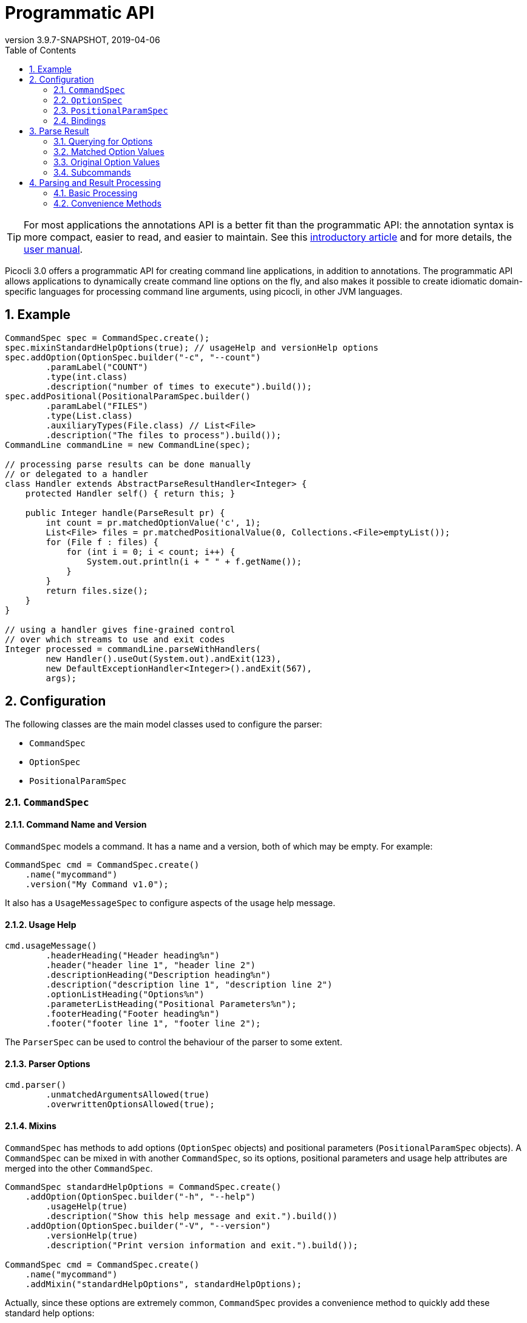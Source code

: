 = Programmatic API
//:author: Remko Popma
//:email: rpopma@apache.org
:revnumber: 3.9.7-SNAPSHOT
:revdate: 2019-04-06
:toc: left
:numbered:
:toclevels: 2
:source-highlighter: coderay
:icons: font
:imagesdir: images

TIP: For most applications the annotations API is a better fit than the programmatic API: the annotation syntax is more compact, easier to read, and easier to maintain. See this https://github.com/remkop/picocli/wiki/Picocli-2.0:-Do-More-With-Less[introductory article] and for more details, the http://picocli.info[user manual].

Picocli 3.0 offers a programmatic API for creating command line applications, in addition to annotations. The programmatic API allows applications to dynamically create command line options on the fly, and also makes it possible to create idiomatic domain-specific languages for processing command line arguments, using picocli, in other JVM languages.

== Example

[source,java]
----
CommandSpec spec = CommandSpec.create();
spec.mixinStandardHelpOptions(true); // usageHelp and versionHelp options
spec.addOption(OptionSpec.builder("-c", "--count")
        .paramLabel("COUNT")
        .type(int.class)
        .description("number of times to execute").build());
spec.addPositional(PositionalParamSpec.builder()
        .paramLabel("FILES")
        .type(List.class)
        .auxiliaryTypes(File.class) // List<File>
        .description("The files to process").build());
CommandLine commandLine = new CommandLine(spec);

// processing parse results can be done manually
// or delegated to a handler
class Handler extends AbstractParseResultHandler<Integer> {
    protected Handler self() { return this; }

    public Integer handle(ParseResult pr) {
        int count = pr.matchedOptionValue('c', 1);
        List<File> files = pr.matchedPositionalValue(0, Collections.<File>emptyList());
        for (File f : files) {
            for (int i = 0; i < count; i++) {
                System.out.println(i + " " + f.getName());
            }
        }
        return files.size();
    }
}

// using a handler gives fine-grained control
// over which streams to use and exit codes
Integer processed = commandLine.parseWithHandlers(
        new Handler().useOut(System.out).andExit(123),
        new DefaultExceptionHandler<Integer>().andExit(567),
        args);
----

== Configuration
The following classes are the main model classes used to configure the parser:

* `CommandSpec`
* `OptionSpec`
* `PositionalParamSpec`


=== `CommandSpec`

==== Command Name and Version
`CommandSpec` models a command. It has a name and a version, both of which may be empty.  For example:

[source,java]
----
CommandSpec cmd = CommandSpec.create()
    .name("mycommand")
    .version("My Command v1.0");
----

It also has a `UsageMessageSpec` to configure aspects of the usage help message.

==== Usage Help
[source,java]
----
cmd.usageMessage()
        .headerHeading("Header heading%n")
        .header("header line 1", "header line 2")
        .descriptionHeading("Description heading%n")
        .description("description line 1", "description line 2")
        .optionListHeading("Options%n")
        .parameterListHeading("Positional Parameters%n");
        .footerHeading("Footer heading%n")
        .footer("footer line 1", "footer line 2");
----
The `ParserSpec` can be used to control the behaviour of the parser to some extent.

==== Parser Options
[source,java]
----
cmd.parser()
        .unmatchedArgumentsAllowed(true)
        .overwrittenOptionsAllowed(true);
----

==== Mixins
`CommandSpec` has methods to add options (`OptionSpec` objects) and positional parameters (`PositionalParamSpec` objects). A `CommandSpec` can be mixed in with another `CommandSpec`, so its options, positional parameters and usage help attributes are merged into the other `CommandSpec`.
[source,java]
----
CommandSpec standardHelpOptions = CommandSpec.create()
    .addOption(OptionSpec.builder("-h", "--help")
        .usageHelp(true)
        .description("Show this help message and exit.").build())
    .addOption(OptionSpec.builder("-V", "--version")
        .versionHelp(true)
        .description("Print version information and exit.").build());

CommandSpec cmd = CommandSpec.create()
    .name("mycommand")
    .addMixin("standardHelpOptions", standardHelpOptions);
----
Actually, since these options are extremely common, `CommandSpec` provides a convenience method to quickly add these standard help options:
[source,java]
----
CommandSpec spec = CommandSpec.create();
spec.mixinStandardHelpOptions(true); // usageHelp and versionHelp options
----

==== Subcommands
Finally, `CommandSpec` objects can be subcommands of other `CommandSpecs`. There is no limit to the depth of a hierarchy of command and subcommands. `CommandSpec` also allows registration of type converters that are used while parsing the command line arguments to convert a command line argument string to the strongly typed value of a `OptionSpec` or `PositionalParamSpec`
[source,java]
----
CommandSpec helpSubcommand = CommandSpec.forAnnotatedObject(
        new picocli.CommandLine.HelpCommand());

CommandSpec cmd = CommandSpec.create()
    .name("mycommand")
    .addSubcommand("help", helpSubcommand);
----

=== `OptionSpec`
`OptionSpec` models a command option. An `OptionSpec` must have at least one name, which is used during parsing to match command line arguments. Other attributes can be left empty and picocli will give them a reasonable default value. This defaulting is why `OptionSpec` objects are created with a builder: this allows you to specify only some attributes and let picocli initialise the other attributes. For example, if only the option’s name is specified, picocli assumes the option takes no parameters (arity = 0), and is of type `boolean`. Another example, if arity is larger than `1`, picocli sets the type to `List` and the `auxiliary type` to `String`.

Once an `OptionSpec` is constructed, its configuration becomes immutable, but its `value` can still be modified. Usually the value is set during command line parsing when a command line argument matches one of the option names.

The value is set via the getter and setter _bindings_. We’ll come back to bindings later in this document.

Similar to the annotation API, `OptionSpec` objects have `help`, `usageHelp` and `versionHelp` attributes. When the parser matches an option that was marked with any of these attributes, it will no longer validate that all required arguments exist. See the section below on the `parseWithHandler(s)` methods that automatically print help when requested.

=== `PositionalParamSpec`

`PositionalParamSpec` objects don’t have names, but have an index range instead. A single `PositionalParamSpec` object can capture multiple positional parameters. The default index range is set to `0..*` (all indices). A command may have multiple `PositionalParamSpec` objects to capture positional parameters at different index ranges. This can be useful if positional parameters at different index ranges have different data types.

Similar to `OptionSpec` objects, Once a `PositionalParamSpec` is constructed, its configuration becomes immutable, but its `value` can still be modified. Usually the value is set during command line parsing when a non-option command line argument is encountered at a position in its index range.

The value is set via getter and setter _bindings_. We’ll look at bindings next.

=== Bindings
Bindings decouple the option and positional parameter specification from the place where their value is held.

Option specifications and positional parameter specifications created from annotated objects have a `FieldBinding` (and in the near future they can have a `MethodBinding`), so when the value is set on an option specification, the field's value is set (or the setter method is invoked).

Option specifications and positional parameter specifications created programmatically without annotated object by default have an `ObjectBinding` that simply stores the value in a field of the `ObjectBinding`.

You may create a custom binding that delegates to some other data structure to retrieve and store the value.

A binding is either a getter or a setter:
[source,java]
----
public static interface IGetter {
    /** Returns the current value of the binding. For multi-value options and positional
     * parameters, this method returns an array, collection or map to add values to.
     * @throws PicocliException if a problem occurred while obtaining the current value
     * @throws Exception internally, picocli call sites will catch any exceptions
     *         thrown from here and rethrow them wrapped in a PicocliException */
    <T> T get() throws Exception;
}
----

[source,java]
----
public static interface ISetter {
    /** Sets the new value of the option or positional parameter.
     *
     * @param value the new value of the option or positional parameter
     * @param <T> type of the value
     * @return the previous value of the binding (if supported by this binding)
     * @throws PicocliException if a problem occurred while setting the new value
     * @throws Exception internally, picocli call sites will catch any exceptions
     *         thrown from here and rethrow them wrapped in a PicocliException */
    <T> T set(T value) throws Exception;
}
----

For single-value options, picocli will simply invoke the setter when an option or positional parameter is matched on the command line.

For multi-value options or positional parameters, picocli will call the getter to get the current value, add the newly matched value, and call the setter with the result.
For arrays, this means the existing elements are copied into a new array that is one element larger, and this new array is then set.
For collections and maps, the new value is added to the collection returned by the getter.
If the getter returns `null`, a new array, collection, or map is created.

== Parse Result
For the below examples, we use the following parser configuration:
[source,java]
----
CommandSpec spec = CommandSpec.create();
spec.addOption(OptionSpec.builder("-V", "--verbose").build());
spec.addOption(OptionSpec.builder("-f", "--file")
        .paramLabel("FILES")
        .type(List.class)
        .auxiliaryTypes(File.class) // this option is of type List<File>
        .description("The files to process").build());
spec.addOption(OptionSpec.builder("-n", "--num")
        .paramLabel("COUNT")
        .type(int[].class)
        .splitRegex(",")
        .description("Comma-separated list of integers").build());
CommandLine commandLine = new CommandLine(spec);
----

=== Querying for Options

The `CommandLine::parseArgs` method returns a `ParseResult` object that allows client code to query which options and positional parameters were matched for a given command.

[source,java]
----
String[] args = { "--verbose", "-f", "file1", "--file=file2", "-n1,2,3" };
ParseResult pr = commandLine.parseArgs(args);

List<String> originalArgs = pr.originalArgs(); // lists all command line args
assert Arrays.asList(args).equals(originalArgs);

assert pr.hasMatchedOption("--verbose"); // as specified on command line
assert pr.hasMatchedOption("-V");        // other aliases work also
assert pr.hasMatchedOption('V');         // single-character alias works too
assert pr.hasMatchedOption("verbose");   // and, command name without hyphens
----

=== Matched Option Values

The `matchedOptionValue` method returns the command line value or values, converted to the option's type. This method requires a default value, which will be returned in case the option was not matched on the command line. In the above example, we defined the `--file` option to be of type `List<File>`, so we pass in an empty list as the default value:

[source,java]
----
ParseResult pr = commandLine.parseArgs("-f", "file1", "--file=file2", "-n1,2,3");

List<File> defaultValue = Collections.emptyList();
List<File> expected     = Arrays.asList(new File("file1"), new File("file2"));

assert expected.equals(pr.matchedOptionValue('f', defaultValue));
assert expected.equals(pr.matchedOptionValue("--file", defaultValue));

assert Arrays.equals(new int[]{1,2,3}, pr.matchedOptionValue('n', new int[0]));
----

=== Original Option Values

Use the `OptionSpec.stringValues()` or `OptionSpec.originalStringValues()` method to get a list of all values specified on the command line for an option.
The `stringValues()` method returns the arguments after splitting but before type conversion, while
the `originalStringValues()` method returns the matched arguments as specified on the command line (before splitting).

[source,java]
----
ParseResult pr = commandLine.parseArgs("-f", "file1", "--file=file2", "-n1,2,3");

// Command line arguments after splitting but before type conversion
assert "1".equals(pr.matchedOption('n').stringValues().get(0));
assert "2".equals(pr.matchedOption('n').stringValues().get(1));
assert "3".equals(pr.matchedOption('n').stringValues().get(2));

// Command line arguments as found on the command line
assert "1,2,3".equals(pr.matchedOption("--num").originalStringValues().get(0));
----


=== Subcommands

Use the `hasSubcommand` method to determine whether the command line contained subcommands. The `subcommand` method returns a different `ParseResult` object that can be used to query which options and positional parameters were matched for the subcommand.
[source,java]
----
class App {
    @Option(names = "-x") String x;
}
class Sub {
    @Parameters String[] all;
}
CommandLine cmd = new CommandLine(new App());
cmd.addSubcommand("sub", new Sub());
ParseResult parseResult = cmd.parseArgs("-x", "xval", "sub", "1", "2", "3");

assert parseResult.hasMatchedOption("-x");
assert "xval".equals(parseResult.matchedOptionValue("-x", "default"));

assert parseResult.hasSubcommand();
ParseResult subResult = parseResult.subcommand();

assert  subResult.hasMatchedPositional(0);
assert  subResult.hasMatchedPositional(1);
assert  subResult.hasMatchedPositional(2);
assert !subResult.hasMatchedPositional(3);
----


== Parsing and Result Processing

=== Basic Processing
The most basic way to parse the command line is to call the `CommandLine::parseArgs` method and inspect the resulting `ParseResult` object.

For example:
[source,java]
----
CommandSpec spec = CommandSpec.create();
// add options and positional parameters

CommandLine commandLine = new CommandLine(spec);
try {
    ParseResult pr = commandLine.parseArgs(args);
    if (CommandLine.printHelpIfRequested(pr)) {
        return;
    }
    int count = pr.matchedOptionValue('c', 1);
    List<File> files = pr.matchedPositionalValue(0, Collections.<File>emptyList());
    for (File f : files) {
        for (int i = 0; i < count; i++) {
            System.out.printf("%d: %s%n", i, f);
        }
    }
} catch (ParseException invalidInput) {
    System.err.println(invalidInput.getMessage());
    invalidInput.getCommandLine().usage(System.err);
}
----

=== Convenience Methods

There are a number of `parseWithHandler` convenience methods to reduce some boilerplate when processing the `ParseResult` programmatically. The convenience methods take care of printing help when requested by the user, and handle invalid input.


==== Handlers

It is possible for the parse result processing logic to return a result. To accomplish this, call the `CommandLine::parseWithHandler` method with a class that extends `AbstractParseResultHandler`.

Example:

[source,java]
----
CommandSpec spec = CommandSpec.create();
// add options and positional parameters

CommandLine commandLine = new CommandLine(spec);

class Handler extends AbstractParseResultHandler<Integer> {
    protected Handler self() { return this; }

    public Integer handle(ParseResult pr) {
        int count = pr.matchedOptionValue('c', 1);
        List<File> files = pr.matchedPositionalValue(0, Collections.<File>emptyList());
        for (File f : files) {
            for (int i = 0; i < count; i++) {
                System.out.println(i + " " + f.getName());
            }
        }
        return files.size();
    }
}

int processed = commandLine.parseWithHandler(new Handler(), args);
// do something with result...
----


This method also has a variation, `parseWithHandlers`, which additionally takes an `IExceptionHandler2` to customize how invalid input should be handled and optionally set an exit code.

Example:

[source,java]
----
CommandSpec spec = CommandSpec.create();
// add options and positional parameters

CommandLine commandLine = new CommandLine(spec);
Integer result = commandLine.parseWithHandlers(
        new MyHandler().useOut(System.out).andExit(123),
        new DefaultExceptionHandler<Integer>().andExit(567),
        args);
// do something with result...
----
